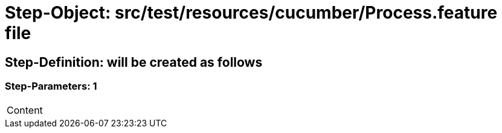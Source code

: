 = Step-Object: src/test/resources/cucumber/Process.feature file

== Step-Definition: will be created as follows

=== Step-Parameters: 1

|===
| Content
|===

